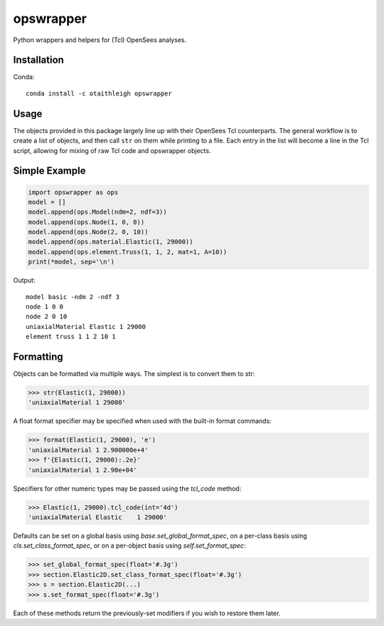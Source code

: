 opswrapper
++++++++++

Python wrappers and helpers for (Tcl) OpenSees analyses.


Installation
============

Conda::

    conda install -c otaithleigh opswrapper


Usage
=====

The objects provided in this package largely line up with their OpenSees Tcl
counterparts. The general workflow is to create a list of objects, and then call
``str`` on them while printing to a file. Each entry in the list will become a
line in the Tcl script, allowing for mixing of raw Tcl code and opswrapper
objects.


Simple Example
==============

.. code:: python

    import opswrapper as ops
    model = []
    model.append(ops.Model(ndm=2, ndf=3))
    model.append(ops.Node(1, 0, 0))
    model.append(ops.Node(2, 0, 10))
    model.append(ops.material.Elastic(1, 29000))
    model.append(ops.element.Truss(1, 1, 2, mat=1, A=10))
    print(*model, sep='\n')

Output::

    model basic -ndm 2 -ndf 3
    node 1 0 0
    node 2 0 10
    uniaxialMaterial Elastic 1 29000
    element truss 1 1 2 10 1


Formatting
==========

Objects can be formatted via multiple ways. The simplest is to convert them to
str:

.. code:: python

    >>> str(Elastic(1, 29000))
    'uniaxialMaterial 1 29000'

A float format specifier may be specified when used with the built-in format
commands:

.. code:: python

    >>> format(Elastic(1, 29000), 'e')
    'uniaxialMaterial 1 2.900000e+4'
    >>> f'{Elastic(1, 29000):.2e}'
    'uniaxialMaterial 1 2.90e+04'

Specifiers for other numeric types may be passed using the `tcl_code` method:

.. code:: python

    >>> Elastic(1, 29000).tcl_code(int='4d')
    'uniaxialMaterial Elastic    1 29000'

Defaults can be set on a global basis using `base.set_global_format_spec`, on a
per-class basis using `cls.set_class_format_spec`, or on a per-object basis
using `self.set_format_spec`:

.. code:: python

    >>> set_global_format_spec(float='#.3g')
    >>> section.Elastic2D.set_class_format_spec(float='#.3g')
    >>> s = section.Elastic2D(...)
    >>> s.set_format_spec(float='#.3g')

Each of these methods return the previously-set modifiers if you wish to restore
them later.
